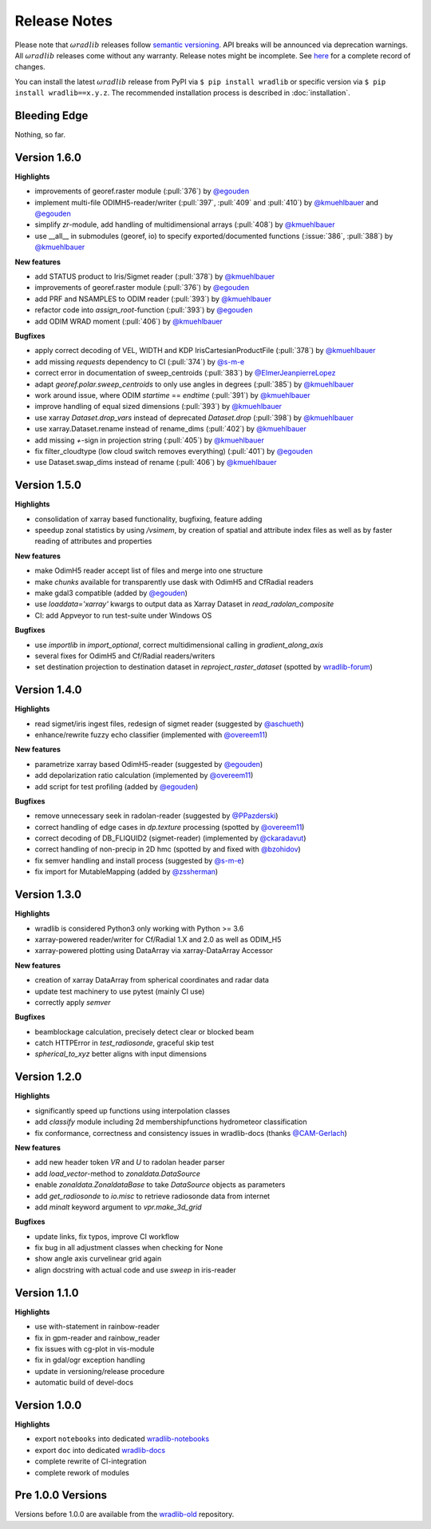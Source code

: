 Release Notes
=============

Please note that :math:`\omega radlib` releases follow `semantic versioning <https://semver.org/>`_. API breaks will be announced via deprecation warnings. All :math:`\omega radlib` releases come without any warranty. Release notes might be incomplete. See `here <https://github.com/wradlib/wradlib/commits/master>`_ for a complete record of changes.

You can install the latest :math:`\omega radlib` release from PyPI via ``$ pip install wradlib`` or specific version via ``$ pip install wradlib==x.y.z``. The recommended installation process is described in :doc:`installation`.

Bleeding Edge
-------------

Nothing, so far.

Version 1.6.0
-------------

**Highlights**

* improvements of georef.raster module (:pull:`376`) by `@egouden <https://github.com/egouden>`_
* implement multi-file ODIMH5-reader/writer (:pull:`397`, :pull:`409` and :pull:`410`) by `@kmuehlbauer <https://github.com/kmuehlbauer>`_ and `@egouden <https://github.com/egouden>`_
* simplify `zr`-module, add handling of multidimensional arrays (:pull:`408`) by `@kmuehlbauer <https://github.com/kmuehlbauer>`_
* use __all__ in submodules (georef, io) to specify exported/documented functions (:issue:`386`, :pull:`388`) by `@kmuehlbauer <https://github.com/kmuehlbauer>`_

**New features**

* add STATUS product to Iris/Sigmet reader (:pull:`378`) by `@kmuehlbauer <https://github.com/kmuehlbauer>`_
* improvements of georef.raster module (:pull:`376`) by `@egouden <https://github.com/egouden>`_
* add PRF and NSAMPLES to ODIM reader (:pull:`393`) by `@kmuehlbauer <https://github.com/kmuehlbauer>`_
* refactor code into `assign_root`-function (:pull:`393`) by `@egouden <https://github.com/egouden>`_
* add ODIM WRAD moment (:pull:`406`) by `@kmuehlbauer <https://github.com/kmuehlbauer>`_

**Bugfixes**

* apply correct decoding of VEL, WIDTH and KDP IrisCartesianProductFile (:pull:`378`) by `@kmuehlbauer <https://github.com/kmuehlbauer>`_
* add missing `requests` dependency to CI (:pull:`374`) by `@s-m-e <https://github.com/s-m-e>`_
* correct error in documentation of sweep_centroids (:pull:`383`) by `@ElmerJeanpierreLopez <https://github.com/ElmerJeanpierreLopez>`_
* adapt `georef.polar.sweep_centroids` to only use angles in degrees (:pull:`385`) by `@kmuehlbauer <https://github.com/kmuehlbauer>`_
* work around issue, where ODIM `startime` == `endtime` (:pull:`391`) by `@kmuehlbauer <https://github.com/kmuehlbauer>`_
* improve handling of equal sized dimensions (:pull:`393`) by `@kmuehlbauer <https://github.com/kmuehlbauer>`_
* use xarray `Dataset.drop_vars` instead of deprecated `Dataset.drop` (:pull:`398`) by `@kmuehlbauer <https://github.com/kmuehlbauer>`_
* use xarray.Dataset.rename instead of rename_dims (:pull:`402`) by `@kmuehlbauer <https://github.com/kmuehlbauer>`_
* add missing `+`-sign in projection string (:pull:`405`) by `@kmuehlbauer <https://github.com/kmuehlbauer>`_
* fix filter_cloudtype (low cloud switch removes everything) (:pull:`401`) by `@egouden <https://github.com/egouden>`_
* use Dataset.swap_dims instead of rename (:pull:`406`) by `@kmuehlbauer <https://github.com/kmuehlbauer>`_

Version 1.5.0
-------------

**Highlights**

* consolidation of xarray based functionality, bugfixing, feature adding
* speedup zonal statistics by using `/vsimem`, by creation of spatial and attribute index files as well as by faster reading of attributes and properties

**New features**

* make OdimH5 reader accept list of files and merge into one structure
* make `chunks` available for transparently use dask with OdimH5 and CfRadial readers
* make gdal3 compatible (added by `@egouden <https://github.com/egouden>`_)
* use `loaddata='xarray'` kwargs to output data as Xarray Dataset in `read_radolan_composite`
* CI: add Appveyor to run test-suite under Windows OS

**Bugfixes**

* use `importlib` in `import_optional`, correct multidimensional calling in `gradient_along_axis`
* several fixes for OdimH5 and Cf/Radial readers/writers
* set destination projection to destination dataset in `reproject_raster_dataset` (spotted by `wradlib-forum <https://groups.google.com/forum/#!msg/wradlib-users/-dvRhDCjgV0/X0JR4yL3BgAJ>`_)

Version 1.4.0
-------------

**Highlights**

* read sigmet/iris ingest files, redesign of sigmet reader (suggested by `@aschueth <https://github.com/aschueth>`_)
* enhance/rewrite fuzzy echo classifier (implemented with `@overeem11 <https://github.com/overeem11>`_)

**New features**

* parametrize xarray based OdimH5-reader (suggested by `@egouden <https://github.com/egouden>`_)
* add depolarization ratio calculation (implemented by `@overeem11 <https://github.com/overeem11>`_)
* add script for test profiling (added by `@egouden <https://github.com/egouden>`_)

**Bugfixes**

* remove unnecessary seek in radolan-reader (suggested by `@PPazderski <https://github.com/PPazderski>`_)
* correct handling of edge cases in `dp.texture` processing (spotted by `@overeem11 <https://github.com/overeem11>`_)
* correct decoding of DB_FLIQUID2 (sigmet-reader) (implemented by `@ckaradavut <https://github.com/ckaradavut>`_)
* correct handling of non-precip in 2D hmc (spotted by and fixed with `@bzohidov <https://github.com/bzohidov>`_)
* fix semver handling and install process (suggested by `@s-m-e <https://github.com/s-m-e>`_)
* fix import for MutableMapping (added by `@zssherman <https://github.com/zssherman>`_)

Version 1.3.0
-------------

**Highlights**

* wradlib is considered Python3 only working with Python >= 3.6
* xarray-powered reader/writer for Cf/Radial 1.X and 2.0 as well as ODIM_H5
* xarray-powered plotting using DataArray via xarray-DataArray Accessor

**New features**

* creation of xarray DataArray from spherical coordinates and radar data
* update test machinery to use pytest (mainly CI use)
* correctly apply `semver`

**Bugfixes**

* beamblockage calculation, precisely detect clear or blocked beam
* catch HTTPError in `test_radiosonde`, graceful skip test
* `spherical_to_xyz` better aligns with input dimensions

Version 1.2.0
-------------

**Highlights**

* significantly speed up functions using interpolation classes
* add `classify` module including 2d membershipfunctions hydrometeor classification
* fix conformance, correctness and consistency issues in wradlib-docs (thanks `@CAM-Gerlach <https://github.com/CAM-Gerlach>`_)

**New features**

* add new header token `VR` and `U` to radolan header parser
* add `load_vector`-method to `zonaldata.DataSource`
* enable `zonaldata.ZonaldataBase` to take `DataSource` objects as parameters
* add `get_radiosonde` to `io.misc` to retrieve radiosonde data from internet
* add `minalt` keyword argument to `vpr.make_3d_grid`

**Bugfixes**

* update links, fix typos, improve CI workflow
* fix bug in all adjustment classes when checking for None
* show angle axis curvelinear grid again
* align docstring with actual code and use `sweep` in iris-reader

Version 1.1.0
-------------

**Highlights**

* use with-statement in rainbow-reader
* fix in gpm-reader and rainbow_reader
* fix issues with cg-plot in vis-module
* fix in gdal/ogr exception handling
* update in versioning/release procedure
* automatic build of devel-docs

Version 1.0.0
-------------

**Highlights**

* export ``notebooks`` into dedicated `wradlib-notebooks <https://github.com/wradlib/wradlib-notebooks/>`_
* export ``doc`` into dedicated `wradlib-docs <https://github.com/wradlib/wradlib-docs/>`_
* complete rewrite of CI-integration
* complete rework of modules

Pre 1.0.0 Versions
------------------

Versions before 1.0.0 are available from the `wradlib-old <https://github.com/wradlib/wradlib-old/>`_ repository.
